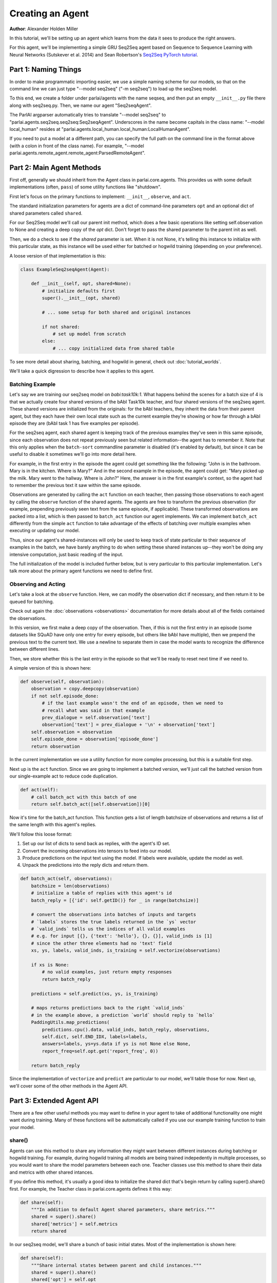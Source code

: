 ..
  Copyright (c) 2017-present, Facebook, Inc.
  All rights reserved.
  This source code is licensed under the BSD-style license found in the
  LICENSE file in the root directory of this source tree. An additional grant
  of patent rights can be found in the PATENTS file in the same directory.

Creating an Agent
=================
**Author**: Alexander Holden Miller

In this tutorial, we'll be setting up an agent which learns from the data it
sees to produce the right answers.

For this agent, we'll be implementing a simple GRU Seq2Seq agent based on
Sequence to Sequence Learning with Neural Networks (Sutskever et al. 2014) and
Sean Robertson's `Seq2Seq PyTorch tutorial
<http://pytorch.org/tutorials/intermediate/seq2seq_translation_tutorial.html>`_.


Part 1: Naming Things
^^^^^^^^^^^^^^^^^^^^^

In order to make programmatic importing easier, we use a simple naming scheme
for our models, so that on the command line we can just type "--model seq2seq"
("-m seq2seq") to load up the seq2seq model.

To this end, we create a folder under parlai/agents with the name seqseq, and
then put an empty ``__init__.py`` file there along with seq2seq.py.
Then, we name our agent "Seq2seqAgent".

The ParlAI argparser automatically tries to translate "--model seq2seq" to
"parlai.agents.seq2seq.seq2seq:Seq2seqAgent".
Underscores in the name become capitals in the class name: "--model local_human"
resides at "parlai.agents.local_human.local_human:LocalHumanAgent".

If you need to put a model at a different path, you can specify the full path
on the command line in the format above (with a colon in front of the class name).
For example, "--model parlai.agents.remote_agent.remote_agent:ParsedRemoteAgent".

Part 2: Main Agent Methods
^^^^^^^^^^^^^^^^^^^^^^^^^^

First off, generally we should inherit from the Agent class in parlai.core.agents.
This provides us with some default implementations (often, ``pass``) of some utility
functions like "shutdown".

First let's focus on the primary functions to implement: ``__init__``, ``observe``, and ``act``.

The standard initialization parameters for agents are a dict of command-line
parameters ``opt`` and an optional dict of shared parameters called ``shared``.

For our Seq2Seq model we'll call our parent init method, which does a few basic operations
like setting self.observation to None and creating a deep copy of the `opt` dict.
Don't forget to pass the shared parameter to the parent init as well.

Then, we do a check to see if the `shared` parameter is set.
When it is not None, it's telling this instance to initialize with this particular
state, as this instance will be used either for batched or hogwild training
(depending on your preference).

A loose version of that implementation is this:

.. code-block:: python

    class ExampleSeq2seqAgent(Agent):

        def __init__(self, opt, shared=None):
            # initialize defaults first
            super().__init__(opt, shared)

            # ... some setup for both shared and original instances

            if not shared:
                # set up model from scratch
            else:
                # ... copy initialized data from shared table


To see more detail about sharing, batching, and hogwild in general, check out
:doc:`tutorial_worlds`.

We'll take a quick digression to describe how it applies to this agent.

Batching Example
----------------

Let's say we are training our seq2seq model on `babi:task10k:1`. What happens
behind the scenes for a batch size of 4 is that we actually create four shared
versions of the bAbI Task10k teacher, and four shared versions of the seq2seq
agent. These shared versions are initialized from the originals: for the bAbI
teachers, they inherit the data from their parent agent, but they each have
their own local state such as the current example they're showing or how far
through a bAbI episode they are (bAbI task 1 has five examples per episode).

For the seq2seq agent, each shared agent is keeping track of the previous
examples they've seen in this same episode, since each observation does not
repeat previously seen but related information--the agent has to remember it.
Note that this only applies when the ``batch-sort`` commandline parameter is
disabled (it's enabled by default), but since it can be useful to disable it
sometimes we'll go into more detail here.

For example, in the first entry in the episode the agent could get something like the following:
"John is in the bathroom. Mary is in the kitchen. Where is Mary?"
And in the second example in the episode, the agent could get:
"Mary picked up the milk. Mary went to the hallway. Where is John?"
Here, the answer is in the first example's context, so the agent had to remember
the previous text it saw within the same episode.

Observations are generated by calling the ``act`` function on each teacher, then
passing those observations to each agent by calling the ``observe`` function of the
shared agents. The agents are free to transform the previous observation
(for example, prepending previously seen text from the same episode, if applicable).
These transformed observations are packed into a list, which is then passed to
``batch_act`` function our agent implements. We can implement ``batch_act`` differently
from the simple ``act`` function to take advantage of the effects of batching
over multiple examples when executing or updating our model.

Thus, since our agent's shared-instances will only be used to keep track
of state particular to their sequence of examples in the batch, we have
barely anything to do when setting these shared instances up--they won't be
doing any intensive computation, just basic reading of the input.

The full initialization of the model is included further below, but is very
particular to this particular implementation. Let's talk more about the primary
agent functions we need to define first.

Observing and Acting
--------------------
Let's take a look at the ``observe`` function. Here, we can modify the
observation dict if necessary, and then return it to be queued for batching.

Check out again the :doc:`observations <observations>` documentation for more
details about all of the fields contained the observations.

In this version, we first make a deep copy of the observation. Then, if this is
not the first entry in an episode (some datasets like SQuAD have only one entry
for every episode, but others like bAbI have multiple), then we prepend the
previous text to the current text. We use a newline to separate them in case the
model wants to recognize the difference between different lines.

Then, we store whether this is the last entry in the episode so that we'll be
ready to reset next time if we need to.

A simple version of this is shown here:

.. code-block:: python

    def observe(self, observation):
        observation = copy.deepcopy(observation)
        if not self.episode_done:
            # if the last example wasn't the end of an episode, then we need to
            # recall what was said in that example
            prev_dialogue = self.observation['text']
            observation['text'] = prev_dialogue + '\n' + observation['text']
        self.observation = observation
        self.episode_done = observation['episode_done']
        return observation

In the current implementation we use a utility function for more complex
processing, but this is a suitable first step.

Next up is the ``act`` function. Since we are going to implement a batched
version, we'll just call the batched version from our single-example act to
reduce code duplication.

.. code-block:: python

    def act(self):
        # call batch_act with this batch of one
        return self.batch_act([self.observation])[0]


Now it's time for the batch_act function. This function gets a list of length
batchsize of observations and returns a list of the same length with this
agent's replies.

We'll follow this loose format:

1. Set up our list of dicts to send back as replies, with the agent's ID set.

2. Convert the incoming observations into tensors to feed into our model.

3. Produce predictions on the input text using the model. If labels were available, update the model as well.

4. Unpack the predictions into the reply dicts and return them.

.. code-block:: python

    def batch_act(self, observations):
        batchsize = len(observations)
        # initialize a table of replies with this agent's id
        batch_reply = [{'id': self.getID()} for _ in range(batchsize)]

        # convert the observations into batches of inputs and targets
        # `labels` stores the true labels returned in the `ys` vector
        # `valid_inds` tells us the indices of all valid examples
        # e.g. for input [{}, {'text': 'hello'}, {}, {}], valid_inds is [1]
        # since the other three elements had no 'text' field
        xs, ys, labels, valid_inds, is_training = self.vectorize(observations)

        if xs is None:
            # no valid examples, just return empty responses
            return batch_reply

        predictions = self.predict(xs, ys, is_training)

        # maps returns predictions back to the right `valid_inds`
        # in the example above, a prediction `world` should reply to `hello`
        PaddingUtils.map_predictions(
            predictions.cpu().data, valid_inds, batch_reply, observations,
            self.dict, self.END_IDX, labels=labels,
            answers=labels, ys=ys.data if ys is not None else None,
            report_freq=self.opt.get('report_freq', 0))

        return batch_reply

Since the implementation of ``vectorize`` and ``predict`` are particular to our
model, we'll table those for now. Next up, we'll cover some of
the other methods in the Agent API.


Part 3: Extended Agent API
^^^^^^^^^^^^^^^^^^^^^^^^^^

There are a few other useful methods you may want to define in your agent to
take of additional functionality one might want during training. Many of these
functions will be automatically called if you use our example training function
to train your model.

share()
-------
Agents can use this method to share any information they might want between
different instances during batching or hogwild training. For example, during
hogwild training all models are being trained indepedently in multiple processes,
so you would want to share the model parameters between each one. Teacher classes
use this method to share their data and metrics with other shared intances.

If you define this method, it's usually a good idea to initialize the shared
dict that's begin return by calling super().share() first. For example, the
Teacher class in parlai.core.agents defines it this way:

.. code-block:: python

    def share(self):
        """In addition to default Agent shared parameters, share metrics."""
        shared = super().share()
        shared['metrics'] = self.metrics
        return shared

In our seq2seq model, we'll share a bunch of basic initial states.
Most of the implementation is shown here:

.. code-block:: python

    def share(self):
        """Share internal states between parent and child instances."""
        shared = super().share()
        shared['opt'] = self.opt
        shared['dict'] = self.dict

        if self.opt.get('numthreads', 1) > 1:
            # we're doing hogwild so share the model too
            shared['encoder'] = self.encoder
            shared['decoder'] = self.decoder

        return shared


shutdown()
----------
This function allows your model to do any final wrapup, such as writing any last
logging info, saving an end-state version of the model if desired, or closing
any open connections.

The standard ParlAI seq2seq model saves the model parameters to
opt['model_file'] + '.shutdown_state'.
In contrast, the agents in parlai/agents/remote_agent use this to close their
open TCP connection after sending a shutdown signal through.

Most models won't need to do anything in particular here.


Part 4: Finishing the Seq2Seq model
^^^^^^^^^^^^^^^^^^^^^^^^^^^^^^^^^^^

Here we'll see how to add commandline arguments to the command line parser,
and then we'll take a look at the full details of
``__init__``, ``vectorize``, ``predict``, and more.

add_cmdline_args()
------------------

We use this static method to add commandline arguments to the program.

.. code-block:: python

    @staticmethod
    def dictionary_class():
        return DictionaryAgent

    @staticmethod
    def add_cmdline_args(argparser):
        """Add command-line arguments specifically for this agent."""
        agent = argparser.add_argument_group('Seq2Seq Arguments')
        agent.add_argument('-hs', '--hiddensize', type=int, default=128,
                           help='size of the hidden layers')
        agent.add_argument('-esz', '--embeddingsize', type=int, default=128,
                           help='size of the token embeddings')
        agent.add_argument('-nl', '--numlayers', type=int, default=2,
                           help='number of hidden layers')
        agent.add_argument('-lr', '--learningrate', type=float, default=1,
                           help='learning rate')
        agent.add_argument('-dr', '--dropout', type=float, default=0.1,
                           help='dropout rate')
        agent.add_argument('--no-cuda', action='store_true', default=False,
                           help='disable GPUs even if available')
        agent.add_argument('--gpu', type=int, default=-1,
                           help='which GPU device to use')
        agent.add_argument('-rf', '--report-freq', type=float, default=0.001,
                           help='Report frequency of prediction during eval.')
        ExampleSeq2seqAgent.dictionary_class().add_cmdline_args(argparser)
        return agent

Full __init__()
---------------

Here's full code to get an initialization of a model working.
We recommend storing model modules in a separate class and importing them
(and if you're using torch, extending nn.Module).
We'll show a version which defines its modules in the same file, since it's a simple model.

Note that we're showing the simple version from the PyTorch tutorial below.
The full seq2seq implementation in ParlAI adds a lot more bells and whistles.

.. code-block:: python

    from parlai.core.agents import Agent
    from parlai.core.dict import DictionaryAgent
    from parlai.core.utils import PaddingUtils
    from parlai.core.thread_utils import SharedTable

    import torch
    from torch.autograd import Variable
    from torch import optim
    import torch.nn as nn
    import torch.nn.functional as F

    import copy


    class EncoderRNN(nn.Module):
        def __init__(self, input_size, hidden_size, numlayers):
            super().__init__()
            self.hidden_size = hidden_size

            self.embedding = nn.Embedding(input_size, hidden_size)
            self.gru = nn.GRU(hidden_size, hidden_size, num_layers=numlayers,
                              batch_first=True)

        def forward(self, input, hidden):
            embedded = self.embedding(input)
            output, hidden = self.gru(embedded, hidden)
            return output, hidden


    class DecoderRNN(nn.Module):
        def __init__(self, output_size, hidden_size, numlayers):
            super().__init__()
            self.hidden_size = hidden_size

            self.embedding = nn.Embedding(output_size, hidden_size)
            self.gru = nn.GRU(hidden_size, hidden_size, num_layers=numlayers,
                              batch_first=True)
            self.out = nn.Linear(hidden_size, output_size)
            self.softmax = nn.LogSoftmax(dim=2)

        def forward(self, input, hidden):
            emb = self.embedding(input)
            rel = F.relu(emb)
            output, hidden = self.gru(rel, hidden)
            scores = self.softmax(self.out(output))
            return scores, hidden


    class ExampleSeq2seqAgent(Agent):

        def __init__(self, opt, shared=None):
            # initialize defaults first
            super().__init__(opt, shared)

            # check for cuda
            self.use_cuda = not opt.get('no_cuda') and torch.cuda.is_available()
            if opt.get('numthreads', 1) > 1:
                torch.set_num_threads(1)
            self.id = 'Seq2Seq'

            if not shared:
                # set up model from scratch
                self.dict = DictionaryAgent(opt)
                hsz = opt['hiddensize']
                nl = opt['numlayers']

                # encoder captures the input text
                self.encoder = EncoderRNN(len(self.dict), hsz, nl)
                # decoder produces our output states
                self.decoder = DecoderRNN(len(self.dict), hsz, nl)

                if self.use_cuda:
                    self.encoder.cuda()
                    self.decoder.cuda()

                if opt.get('numthreads', 1) > 1:
                    self.encoder.share_memory()
                    self.decoder.share_memory()
            else:
                # ... copy initialized data from shared table
                self.opt = shared['opt']
                self.dict = shared['dict']

                if 'encoder' in shared:
                    # hogwild shares model as well
                    self.encoder = shared['encoder']
                    self.decoder = shared['decoder']

            if hasattr(self, 'encoder'):
                # we set up a model for original instance and multithreaded ones
                self.criterion = nn.NLLLoss()

                # set up optims for each module
                lr = opt['learningrate']
                self.optims = {
                    'encoder': optim.SGD(self.encoder.parameters(), lr=lr),
                    'decoder': optim.SGD(self.decoder.parameters(), lr=lr),
                }

                self.longest_label = 1
                self.hiddensize = opt['hiddensize']
                self.numlayers = opt['numlayers']
                # we use END markers to end our output
                self.END_IDX = self.dict[self.dict.end_token]
                # get index of null token from dictionary (probably 0)
                self.NULL_IDX = self.dict[self.dict.null_token]
                # we use START markers to start our output
                self.START_IDX = self.dict[self.dict.start_token]
                self.START = torch.LongTensor([self.START_IDX])
                if self.use_cuda:
                    self.START = self.START.cuda()

            self.reset()

        def reset(self):
            """Reset observation and episode_done."""
            self.observation = None
            self.episode_done = True

vectorize()
-----------
The batchify function takes in a list of observations and turns them into
tensors to use with our model.

.. code-block:: python

    def vectorize(self, observations):
        """Convert a list of observations into input & target tensors."""
        is_training = any(('labels' in obs for obs in observations))
        # utility function for padding text and returning lists of indices
        # parsed using the provided dictionary
        xs, ys, labels, valid_inds, _, _ = PaddingUtils.pad_text(
            observations, self.dict, end_idx=self.END_IDX,
            null_idx=self.NULL_IDX, dq=False, eval_labels=True)
        if xs is None:
            return None, None, None, None, None

        # move lists of indices returned above into tensors
        xs = torch.LongTensor(xs)
        if self.use_cuda:
            xs = xs.cuda()
        xs = Variable(xs)

        if ys is not None:
            ys = torch.LongTensor(ys)
            if self.use_cuda:
                ys = ys.cuda()
            ys = Variable(ys)

        return xs, ys, labels, valid_inds, is_training


predict()
---------
The predict function returns an output from our model. If the targets are
provided, then it also updates the model. The predictions will be biased in
this case, since we condition each token on the true label token, but we are
okay with that--it just improves training F1 scores.

.. code-block:: python

    def predict(self, xs, ys=None, is_training=False):
        """Produce a prediction from our model.
        Update the model using the targets if available.
        """
        bsz = xs.size(0)
        zeros = Variable(torch.zeros(self.numlayers, bsz, self.hiddensize))
        if self.use_cuda:
            zeros = zeros.cuda()
        starts = Variable(self.START)
        starts = starts.expand(bsz, 1)  # expand to batch size

        if is_training:
            loss = 0
            self.zero_grad()
            self.encoder.train()
            self.decoder.train()
            target_length = ys.size(1)
            # save largest seen label for later
            self.longest_label = max(target_length, self.longest_label)

            encoder_outputs, encoder_hidden = self.encoder(xs, zeros)

            # Teacher forcing: Feed the target as the next input
            y_in = ys.narrow(1, 0, ys.size(1) - 1)
            decoder_input = torch.cat([starts, y_in], 1)
            decoder_output, decoder_hidden = self.decoder(decoder_input,
                                                          encoder_hidden)

            scores = decoder_output.view(-1, decoder_output.size(-1))
            loss = self.criterion(scores, ys.view(-1))
            loss.backward()
            self.update_params()

            _max_score, idx = decoder_output.max(2)
            predictions = idx
        else:
            # just predict
            self.encoder.eval()
            self.decoder.eval()
            encoder_output, encoder_hidden = self.encoder(xs, zeros)
            decoder_hidden = encoder_hidden

            predictions = []
            scores = []
            done = [False for _ in range(bsz)]
            total_done = 0
            decoder_input = starts

            for _ in range(self.longest_label):
                # generate at most longest_label tokens
                decoder_output, decoder_hidden = self.decoder(decoder_input,
                                                              decoder_hidden)
                _max_score, idx = decoder_output.max(2)
                preds = idx
                decoder_input = preds
                predictions.append(preds)

                # check if we've produced the end token
                for b in range(bsz):
                    if not done[b]:
                        # only add more tokens for examples that aren't done
                        if preds.data[b][0] == self.END_IDX:
                            # if we produced END, we're done
                            done[b] = True
                            total_done += 1
                if total_done == bsz:
                    # no need to generate any more
                    break
            predictions = torch.cat(predictions, 1)

        return predictions

For other utility functions like loading from file, or to see any new features
that we may have added to the model such as attention over the input or ranking
candidates, check out the source code at parlai/agents/seq2seq.

Full Implementation & running this model
----------------------------------------

You can see the full code for this `here
<https://github.com/facebookresearch/ParlAI/tree/master/parlai/agents/example_seq2seq/example_seq2seq.py>`_.

You can try this model now with a command like the following:

.. code-block:: bash

    # batchsize 32, numthreads 1
    python examples/train_model.py -t babi:task10k:1 --dict-file /tmp/dict_babi:task10k:1 -bs 32 -vtim 30 -vcut 0.95 -m example_seq2seq

    # batchsize 1, numthreads 40, no cuda, lower learning rate
    python examples/train_model.py -t babi:task10k:1 --dict-file /tmp/dict_babi:task10k:1 -bs 1 -nt 40 -vtim 30 -vcut 0.95 -m example_seq2seq --no-cuda -lr 0.01
